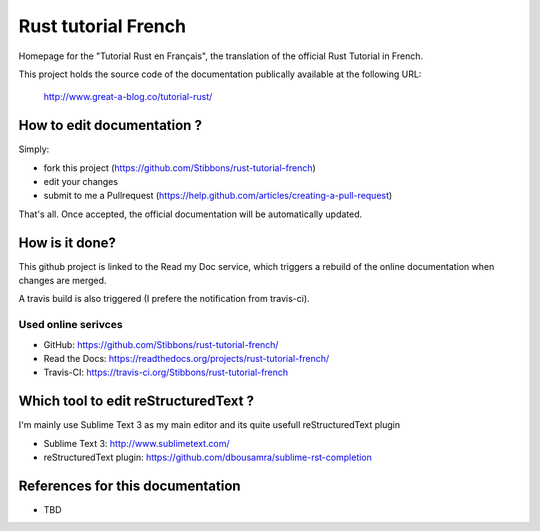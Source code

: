 ====================
Rust tutorial French
====================

Homepage for the "Tutorial Rust en Français", the translation of the official Rust Tutorial in French.

This project holds the source code of the documentation publically available at the following URL:


   http://www.great-a-blog.co/tutorial-rust/


How to edit documentation ?
===========================

Simply:

- fork this project (https://github.com/Stibbons/rust-tutorial-french)
- edit your changes
- submit to me a Pullrequest (https://help.github.com/articles/creating-a-pull-request)

That's all. Once accepted, the official documentation will be automatically updated.


How is it done?
===============

This github project is linked to the Read my Doc service, which triggers a rebuild of the online
documentation when changes are merged.

A travis build is also triggered (I prefere the notification from travis-ci).

Used online serivces
--------------------

- GitHub: https://github.com/Stibbons/rust-tutorial-french/
- Read the Docs: https://readthedocs.org/projects/rust-tutorial-french/
- Travis-CI: https://travis-ci.org/Stibbons/rust-tutorial-french


Which tool to edit reStructuredText ?
=====================================

I'm mainly use Sublime Text 3 as my main editor and its quite usefull reStructuredText plugin

- Sublime Text 3: http://www.sublimetext.com/
- reStructuredText plugin: https://github.com/dbousamra/sublime-rst-completion


References for this documentation
=================================

- TBD
